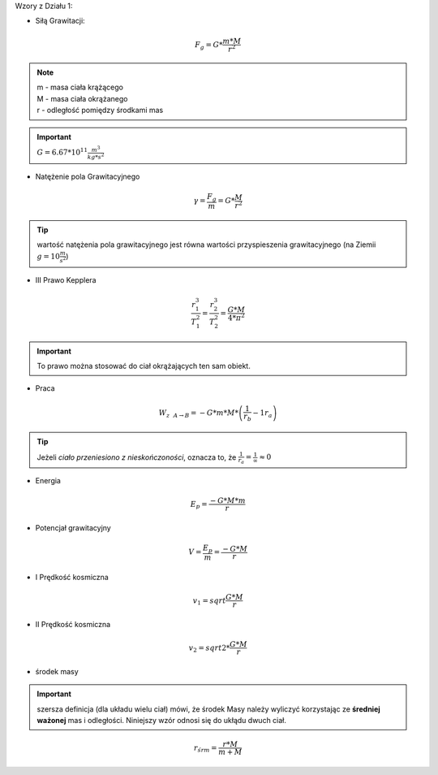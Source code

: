 Wzory z Działu 1:

- Siłą Grawitacji:

.. math::
   F_g = G * \frac{m * M}{r^2}

.. note::
   | m - masa ciała krążącego
   | M - masa ciała okrążanego
   | r - odległość pomiędzy środkami mas

.. important::
   :math:`G = 6.67 * 10^{11} \frac{m^3}{kg * s^2}`

- Natężenie pola Grawitacyjnego

.. math::
   \gamma = \frac{F_g}{m} = G * \frac{M}{r^2}

.. tip::
   wartość natężenia pola grawitacyjnego jest równa wartości przyspieszenia grawitacyjnego (na Ziemii :math:`g = 10 \frac{m}{s^2}`)

- III Prawo Kepplera

.. math::
   \frac{r_1^3}{T_1^2} = \frac{r_2^3}{T_2^2} = \frac{G * M}{4 * \pi^2}

.. important::
   To prawo można stosować do ciał okrążających ten sam obiekt.

- Praca

.. math::
   W_{z~~A \rightarrow B} = - G * m * M * \left( \frac{1}{r_b} - {1}{r_a} \right)

.. tip::
   Jeżeli `ciało przeniesiono z nieskończoności`, oznacza to, że :math:`\frac{1}{r_a} = \frac{1}{\infty} \approx 0`

- Energia

.. math::
   E_p = \frac{-G * M * m}{r}

- Potencjał grawitacyjny

.. math::
   V = \frac{E_p}{m} = \frac{-G * M}{r}

- I Prędkość kosmiczna

.. math::
   v_1 = sqrt{\frac{G * M}{r}}

- II Prędkość kosmiczna

.. math::
   v_2 = sqrt{2 * \frac{G * M}{r}}

- środek masy

.. important:: szersza definicja (dla układu wielu ciał) mówi, że środek
   Masy należy wyliczyć korzystając ze **średniej ważonej** mas i odległości.
   Niniejszy wzór odnosi się do ukłądu dwuch ciał.

.. math::
   r_{śr m} = \frac{r * M}{m + M}

